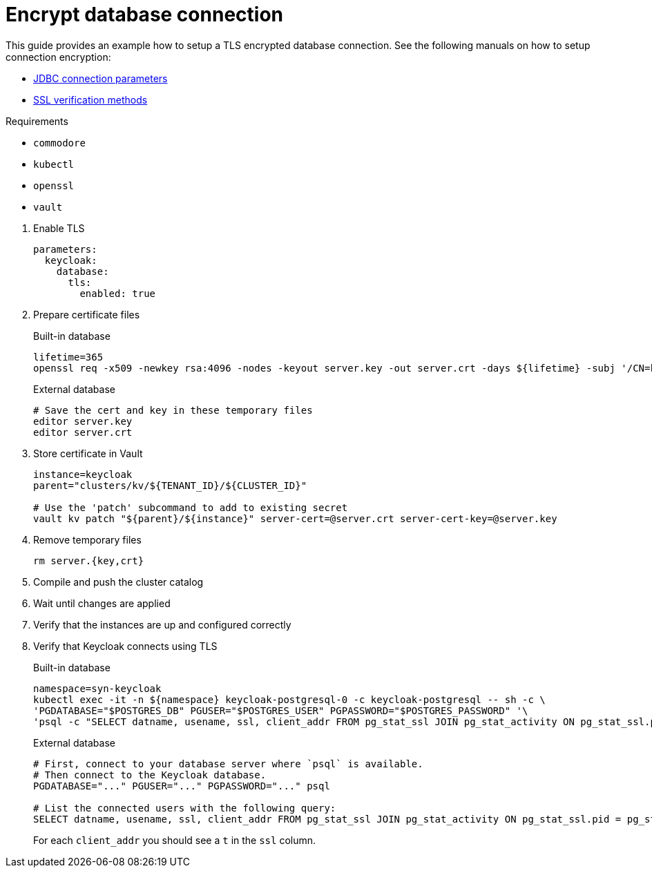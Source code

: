 = Encrypt database connection

This guide provides an example how to setup a TLS encrypted database connection.
See the following manuals on how to setup connection encryption:

* https://jdbc.postgresql.org/documentation/head/connect.html#ssl[JDBC connection parameters]
* https://jdbc.postgresql.org/documentation/head/ssl-client.html[SSL verification methods]

====
Requirements

* `commodore`
* `kubectl`
* `openssl`
* `vault`
====

. Enable TLS
+
[source,yaml]
----
parameters:
  keycloak:
    database:
      tls:
        enabled: true
----

. Prepare certificate files
+
.Built-in database
[source,bash]
----
lifetime=365
openssl req -x509 -newkey rsa:4096 -nodes -keyout server.key -out server.crt -days ${lifetime} -subj '/CN=keycloak'
----
+
.External database
[source,bash]
----
# Save the cert and key in these temporary files
editor server.key
editor server.crt
----

. Store certificate in Vault
+
[source,bash]
----
instance=keycloak
parent="clusters/kv/${TENANT_ID}/${CLUSTER_ID}"

# Use the 'patch' subcommand to add to existing secret
vault kv patch "${parent}/${instance}" server-cert=@server.crt server-cert-key=@server.key
----

. Remove temporary files
+
[source,bash]
----
rm server.{key,crt}
----

. Compile and push the cluster catalog
. Wait until changes are applied
. Verify that the instances are up and configured correctly

. Verify that Keycloak connects using TLS
+
.Built-in database
[source,bash]
----
namespace=syn-keycloak
kubectl exec -it -n ${namespace} keycloak-postgresql-0 -c keycloak-postgresql -- sh -c \
'PGDATABASE="$POSTGRES_DB" PGUSER="$POSTGRES_USER" PGPASSWORD="$POSTGRES_PASSWORD" '\
'psql -c "SELECT datname, usename, ssl, client_addr FROM pg_stat_ssl JOIN pg_stat_activity ON pg_stat_ssl.pid = pg_stat_activity.pid;"'
----
+
.External database
[source,bash]
----
# First, connect to your database server where `psql` is available.
# Then connect to the Keycloak database.
PGDATABASE="..." PGUSER="..." PGPASSWORD="..." psql

# List the connected users with the following query:
SELECT datname, usename, ssl, client_addr FROM pg_stat_ssl JOIN pg_stat_activity ON pg_stat_ssl.pid = pg_stat_activity.pid;
----
+
For each `client_addr` you should see a `t` in the `ssl` column.
